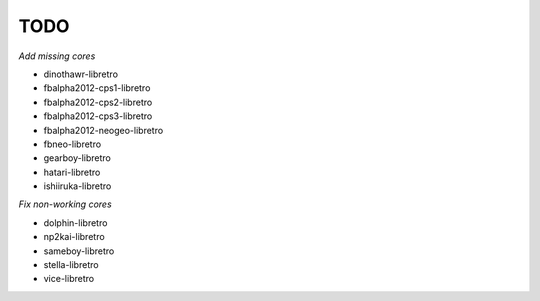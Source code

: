 TODO
====

*Add missing cores*

* dinothawr-libretro
* fbalpha2012-cps1-libretro
* fbalpha2012-cps2-libretro
* fbalpha2012-cps3-libretro
* fbalpha2012-neogeo-libretro
* fbneo-libretro
* gearboy-libretro
* hatari-libretro
* ishiiruka-libretro

*Fix non-working cores*

* dolphin-libretro
* np2kai-libretro
* sameboy-libretro
* stella-libretro
* vice-libretro
